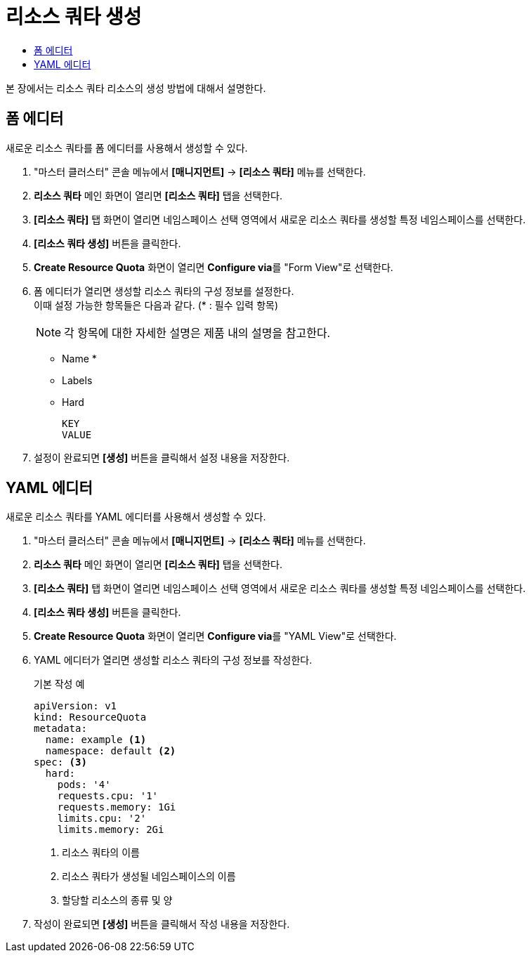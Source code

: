 = 리소스 쿼타 생성
:toc:
:toc-title:

본 장에서는 리소스 쿼타 리소스의 생성 방법에 대해서 설명한다.

== 폼 에디터

새로운 리소스 쿼타를 폼 에디터를 사용해서 생성할 수 있다.

. "마스터 클러스터" 콘솔 메뉴에서 *[매니지먼트]* -> *[리소스 쿼타]* 메뉴를 선택한다.
. *리소스 쿼타* 메인 화면이 열리면 *[리소스 쿼타]* 탭을 선택한다.
. *[리소스 쿼타]* 탭 화면이 열리면 네임스페이스 선택 영역에서 새로운 리소스 쿼타를 생성할 특정 네임스페이스를 선택한다.
. *[리소스 쿼타 생성]* 버튼을 클릭한다.
. *Create Resource Quota* 화면이 열리면 **Configure via**를 "Form View"로 선택한다.
. 폼 에디터가 열리면 생성할 리소스 쿼타의 구성 정보를 설정한다. +
이때 설정 가능한 항목들은 다음과 같다. (* : 필수 입력 항목) 
+
NOTE: 각 항목에 대한 자세한 설명은 제품 내의 설명을 참고한다.

* Name *
* Labels
* Hard
+
----
KEY
VALUE
----
. 설정이 완료되면 *[생성]* 버튼을 클릭해서 설정 내용을 저장한다.

== YAML 에디터

새로운 리소스 쿼타를 YAML 에디터를 사용해서 생성할 수 있다.

. "마스터 클러스터" 콘솔 메뉴에서 *[매니지먼트]* -> *[리소스 쿼타]* 메뉴를 선택한다.
. *리소스 쿼타* 메인 화면이 열리면 *[리소스 쿼타]* 탭을 선택한다.
. *[리소스 쿼타]* 탭 화면이 열리면 네임스페이스 선택 영역에서 새로운 리소스 쿼타를 생성할 특정 네임스페이스를 선택한다.
. *[리소스 쿼타 생성]* 버튼을 클릭한다.
. *Create Resource Quota* 화면이 열리면 **Configure via**를 "YAML View"로 선택한다.
. YAML 에디터가 열리면 생성할 리소스 쿼타의 구성 정보를 작성한다.
+
.기본 작성 예
[source,yaml]
----
apiVersion: v1
kind: ResourceQuota
metadata:
  name: example <1>
  namespace: default <2>
spec: <3>
  hard:
    pods: '4'
    requests.cpu: '1'
    requests.memory: 1Gi
    limits.cpu: '2'
    limits.memory: 2Gi
----
+
<1> 리소스 쿼타의 이름
<2> 리소스 쿼타가 생성될 네임스페이스의 이름
<3> 할당할 리소스의 종류 및 양
. 작성이 완료되면 *[생성]* 버튼을 클릭해서 작성 내용을 저장한다.